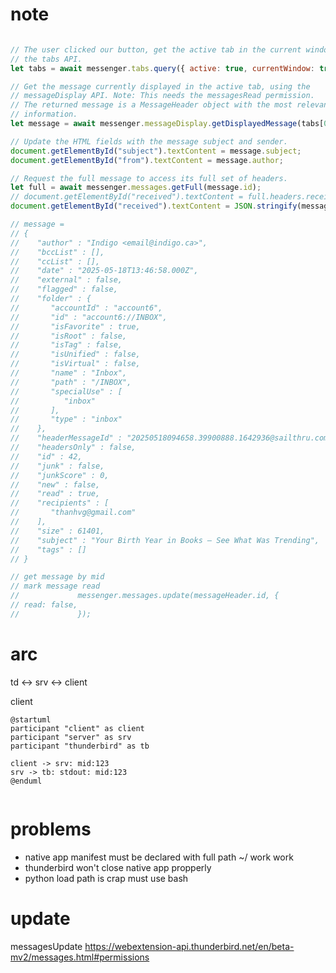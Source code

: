 :PROPERTIES:
:CATEGORY: thunderbird-native-messaging-server
:END:
* note
#+begin_src js

// The user clicked our button, get the active tab in the current window using
// the tabs API.
let tabs = await messenger.tabs.query({ active: true, currentWindow: true });

// Get the message currently displayed in the active tab, using the
// messageDisplay API. Note: This needs the messagesRead permission.
// The returned message is a MessageHeader object with the most relevant
// information.
let message = await messenger.messageDisplay.getDisplayedMessage(tabs[0].id);

// Update the HTML fields with the message subject and sender.
document.getElementById("subject").textContent = message.subject;
document.getElementById("from").textContent = message.author;

// Request the full message to access its full set of headers.
let full = await messenger.messages.getFull(message.id);
// document.getElementById("received").textContent = full.headers.received[0];
document.getElementById("received").textContent = JSON.stringify(message);

// message = 
// {
//    "author" : "Indigo <email@indigo.ca>",
//    "bccList" : [],
//    "ccList" : [],
//    "date" : "2025-05-18T13:46:58.000Z",
//    "external" : false,
//    "flagged" : false,
//    "folder" : {
//       "accountId" : "account6",
//       "id" : "account6://INBOX",
//       "isFavorite" : true,
//       "isRoot" : false,
//       "isTag" : false,
//       "isUnified" : false,
//       "isVirtual" : false,
//       "name" : "Inbox",
//       "path" : "/INBOX",
//       "specialUse" : [
//          "inbox"
//       ],
//       "type" : "inbox"
//    },
//    "headerMessageId" : "20250518094658.39900888.1642936@sailthru.com",
//    "headersOnly" : false,
//    "id" : 42,
//    "junk" : false,
//    "junkScore" : 0,
//    "new" : false,
//    "read" : true,
//    "recipients" : [
//       "thanhvg@gmail.com"
//    ],
//    "size" : 61401,
//    "subject" : "Your Birth Year in Books — See What Was Trending",
//    "tags" : []
// }

// get message by mid
// mark message read
//             messenger.messages.update(messageHeader.id, {
// read: false,
//             });

#+end_src

* arc

td <-> srv <-> client

client 

#+begin_src plantuml :results verbatim
@startuml
participant "client" as client 
participant "server" as srv 
participant "thunderbird" as tb 

client -> srv: mid:123
srv -> tb: stdout: mid:123
@enduml

#+end_src

#+RESULTS:
#+begin_example
     ,------.          ,------.          ,-----------.
     |client|          |server|          |thunderbird|
     `--+---'          `--+---'          `-----+-----'
        |     mid:123     |                    |      
        | ---------------->                    |      
        |                 |                    |      
        |                 |  stdout: mid:123   |      
        |                 | ------------------>|      
     ,--+---.          ,--+---.          ,-----+-----.
     |client|          |server|          |thunderbird|
     `------'          `------'          `-----------'
#+end_example
* problems
- native app manifest must be declared with full path ~/ work work
- thunderbird won't close native app propperly
- python load path is crap must use bash
* update
messagesUpdate
https://webextension-api.thunderbird.net/en/beta-mv2/messages.html#permissions
